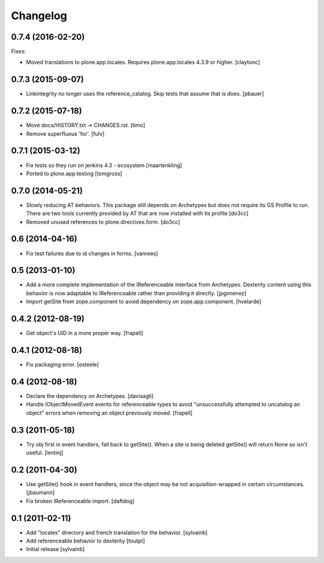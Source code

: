 Changelog
=========

0.7.4 (2016-02-20)
------------------

Fixes:

- Moved translations to plone.app.locales.
  Requires plone.app.locales 4.3.9 or higher.
  [claytonc]


0.7.3 (2015-09-07)
------------------

- Linkintegrity no longer uses the reference_catalog. Skip tests that assume
  that is does.
  [pbauer]


0.7.2 (2015-07-18)
------------------

- Move docs/HISTORY.txt -> CHANGES.rst.
  [timo]

- Remove superfluous 'for'.
  [fulv]


0.7.1 (2015-03-12)
------------------

- Fix tests so they run on jenkins 4.3 - ecosystem
  [maartenkling]

- Ported to plone.app.testing
  [tomgross]

0.7.0 (2014-05-21)
------------------

- Slowly reducing AT behaviors. This package still depends on
  Archetypes but does not require its GS Profile to run.
  There are two tools currently provided by AT that are now installed
  with tis profile
  [do3cc]

- Removed unused references to plone.directives.form.
  [do3cc]


0.6 (2014-04-16)
----------------

- Fix test failures due to id changes in forms.
  [vanrees]


0.5 (2013-01-10)
----------------

- Add a more complete implementation of the IReferenceable interface from
  Archetypes.  Dexterity content using this behavior is now adaptable to
  IReferenceable rather than providing it directly.
  [jpgimenez]

- Import getSite from zope.component to avoid dependency on zope.app.component.
  [hvelarde]


0.4.2 (2012-08-19)
------------------

- Get object's UID in a more proper way.
  [frapell]


0.4.1 (2012-08-18)
------------------

- Fix packaging error.
  [esteele]


0.4 (2012-08-18)
----------------

- Declare the dependency on Archetypes.
  [davisagli]

- Handle IObjectMovedEvent events for referenceable types to avoid
  "unsuccessfully attempted to uncatalog an object" errors when removing
  an object previously moved.
  [frapell]

0.3 (2011-05-18)
----------------

- Try obj first in event handlers, fall back to getSite(). When a site is being
  deleted getSite() will return None so isn't useful.
  [lentinj]

0.2 (2011-04-30)
----------------

- Use getSite() hook in event handlers, since the object may be
  not acquisition-wrapped in certain circumstances.
  [jbaumann]

- Fix broken IReferenceable import.
  [daftdog]

0.1 (2011-02-11)
----------------

- Add "locales" directory and french translation for the behavior.
  [sylvainb]

- Add referenceable behavior to dexterity
  [toutpt]

- Initial release
  [sylvainb]
